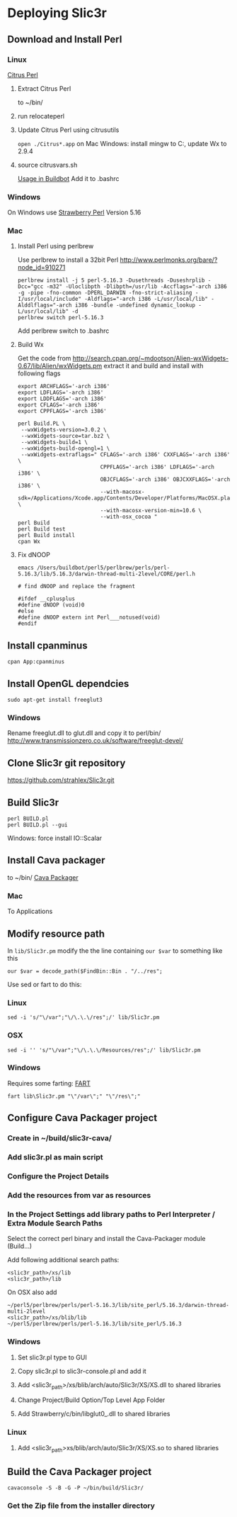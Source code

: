* Deploying Slic3r
** Download and Install Perl
*** Linux
    [[http://www.citrusperl.com/download.html][Citrus Perl]]
**** Extract Citrus Perl
     to ~/bin/
**** run relocateperl
**** Update Citrus Perl using citrusutils
     =open ./Citrus*.app= on Mac
     Windows: install mingw to C:\dev, update Wx to 2.9.4
**** source citrusvars.sh
     [[http://stackoverflow.com/questions/17696722/how-can-you-source-an-environment-inside-a-buildbot-step][Usage in Buildbot]]
     Add it to .bashrc
*** Windows
    On Windows use [[http://strawberryperl.com/][Strawberry Perl]] Version 5.16
*** Mac
**** Install Perl using perlbrew
     Use perlbrew to install a 32bit Perl
     http://www.perlmonks.org/bare/?node_id=910271
#+BEGIN_EXAMPLE
perlbrew install -j 5 perl-5.16.3 -Dusethreads -Duseshrplib -Dcc="gcc -m32" -Uloclibpth -Dlibpth=/usr/lib -Accflags="-arch i386 -g -pipe -fno-common -DPERL_DARWIN -fno-strict-aliasing -I/usr/local/include" -Aldflags="-arch i386 -L/usr/local/lib" -Alddlflags="-arch i386 -bundle -undefined dynamic_lookup -L/usr/local/lib" -d
perlbrew switch perl-5.16.3
#+END_EXAMPLE
     Add perlbrew switch to .bashrc
**** Build Wx
Get the code from
http://search.cpan.org/~mdootson/Alien-wxWidgets-0.67/lib/Alien/wxWidgets.pm
extract it and build and install with following flags
#+BEGIN_EXAMPLE
export ARCHFLAGS='-arch i386'
export LDFLAGS='-arch i386'
export LDDFLAGS='-arch i386'
export CFLAGS='-arch i386'
export CPPFLAGS='-arch i386'

perl Build.PL \
 --wxWidgets-version=3.0.2 \
 --wxWidgets-source=tar.bz2 \
 --wxWidgets-build=1 \
 --wxWidgets-build-opengl=1 \
 --wxWidgets-extraflags=" CFLAGS='-arch i386' CXXFLAGS='-arch i386' \
                          CPPFLAGS='-arch i386' LDFLAGS='-arch i386' \
                          OBJCFLAGS='-arch i386' OBJCXXFLAGS='-arch i386' \
                          --with-macosx-sdk=/Applications/Xcode.app/Contents/Developer/Platforms/MacOSX.platform/Developer/SDKs/MacOSX10.9.sdk \
                          --with-macosx-version-min=10.6 \
                          --with-osx_cocoa "
perl Build
perl Build test
perl Build install
cpan Wx
#+END_EXAMPLE
**** Fix dNOOP
#+BEGIN_EXAMPLE
emacs /Users/buildbot/perl5/perlbrew/perls/perl-5.16.3/lib/5.16.3/darwin-thread-multi-2level/CORE/perl.h

# find dNOOP and replace the fragment

#ifdef __cplusplus
#define dNOOP (void)0
#else
#define dNOOP extern int Perl___notused(void)
#endif
#+END_EXAMPLE

** Install cpanminus
   =cpan App:cpanminus=
** Install OpenGL dependcies
   =sudo apt-get install freeglut3=
*** Windows
    Rename freeglut.dll to glut.dll and copy it to perl/bin/
    http://www.transmissionzero.co.uk/software/freeglut-devel/
** Clone Slic3r git repository
   https://github.com/strahlex/Slic3r.git
** Build Slic3r
#+BEGIN_EXAMPLE
perl BUILD.pl
perl BUILD.pl --gui
#+END_EXAMPLE
Windows: force install IO::Scalar
** Install Cava packager
   to ~/bin/
   [[http://www.cavapackager.com/][Cava Packager]]
*** Mac
    To Applications
** Modify resource path
   In =lib/Slic3r.pm= modify the the line containing =our $var= to something like this
#+BEGIN_EXAMPLE
   our $var = decode_path($FindBin::Bin . "/../res";
#+END_EXAMPLE
   Use sed or fart to do this:
*** Linux
#+BEGIN_EXAMPLE
   sed -i 's/"\/var";"\/\.\.\/res";/' lib/Slic3r.pm
#+END_EXAMPLE
*** OSX
#+BEGIN_EXAMPLE
   sed -i '' 's/"\/var";"\/\.\.\/Resources/res";/' lib/Slic3r.pm
#+END_EXAMPLE
*** Windows
    Requires some farting: [[http://sourceforge.net/projects/fart-it/][FART]]
#+BEGIN_EXAMPLE
   fart lib\Slic3r.pm "\"/var\";" "\"/res\";"
#+END_EXAMPLE

** Configure Cava Packager project
*** Create in ~/build/slic3r-cava/
*** Add slic3r.pl as main script
*** Configure the Project Details
*** Add the resources from var as resources
*** In the Project Settings add library paths to Perl Interpreter / Extra Module Search Paths
    Select the correct perl binary and install the Cava-Packager module (Build...)

    Add following additional search paths:
#+BEGIN_EXAMPLE
    <slic3r_path>/xs/lib
    <slic3r_path>/lib
#+END_EXAMPLE
    On OSX also add 
#+BEGIN_EXAMPLE
     ~/perl5/perlbrew/perls/perl-5.16.3/lib/site_perl/5.16.3/darwin-thread-multi-2level
     <slic3r_path>/xs/blib/lib
     ~/perl5/perlbrew/perls/perl-5.16.3/lib/site_perl/5.16.3
#+END_EXAMPLE

*** Windows
**** Set slic3r.pl type to GUI
**** Copy slic3r.pl to slic3r-console.pl and add it
**** Add <slic3r_path>/xs/blib/arch/auto/Slic3r/XS/XS.dll to shared libraries
**** Change Project/Build Option/Top Level App Folder
**** Add Strawberry/c/bin/libglut0_.dll to shared libraries
*** Linux
**** Add <slic3r_path>xs/blib/arch/auto/Slic3r/XS/XS.so to shared libraries

** Build the Cava Packager project
#+BEGIN_EXAMPLE
cavaconsole -S -B -G -P ~/bin/build/Slic3r/
#+END_EXAMPLE
*** Get the Zip file from the installer directory
